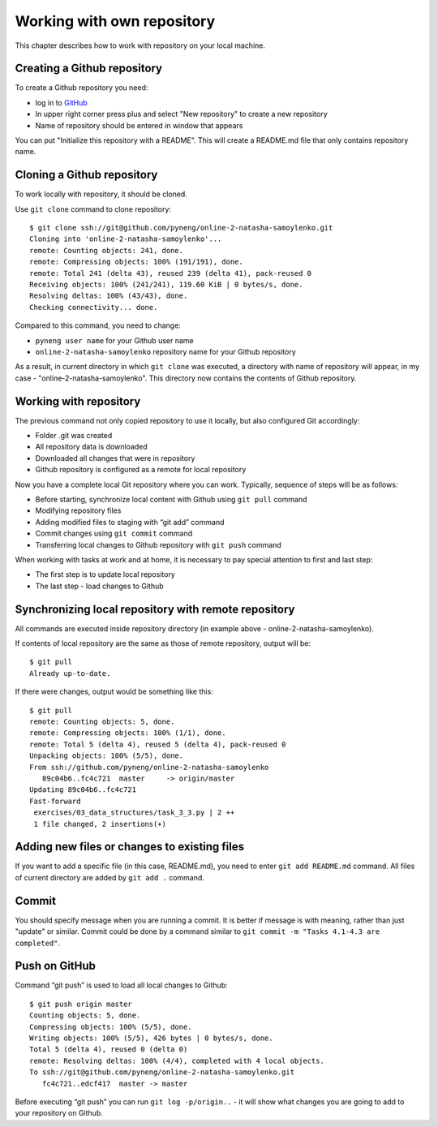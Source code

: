 Working with own repository
~~~~~~~~~~~~~~~~~~~~~~~~~~~~

This chapter describes how to work with repository on your local machine.

Creating a Github repository
^^^^^^^^^^^^^^^^^^^^^^^^^^^^^^

To create a Github repository you need:

-  log in to `GitHub <https://github.com/>`__
-  In upper right corner press plus and select "New repository" to create a new repository
-  Name of repository should be entered in window that appears

You can put "Initialize this repository with a README". This will create a README.md file that only contains repository name.

.. figure:: https://raw.githubusercontent.com/natenka/PyNEng/master/images/git/github_new_repo.png

Cloning a Github repository
^^^^^^^^^^^^^^^^^^^^^^^^^^^^^^^^^

To work locally with repository, it should be cloned.

Use ``git clone`` command to clone repository:

::

    $ git clone ssh://git@github.com/pyneng/online-2-natasha-samoylenko.git
    Cloning into 'online-2-natasha-samoylenko'...
    remote: Counting objects: 241, done.
    remote: Compressing objects: 100% (191/191), done.
    remote: Total 241 (delta 43), reused 239 (delta 41), pack-reused 0
    Receiving objects: 100% (241/241), 119.60 KiB | 0 bytes/s, done.
    Resolving deltas: 100% (43/43), done.
    Checking connectivity... done.

Compared to this command, you need to change:

-  ``pyneng user name`` for your Github user name
-  ``online-2-natasha-samoylenko`` repository name for your Github repository

As a result, in current directory in which ``git clone`` was executed, a directory with name of repository will appear, in my case - "online-2-natasha-samoylenko". This directory now contains the contents of Github repository.

Working with repository
^^^^^^^^^^^^^^^^^^^^^

The previous command not only copied repository to use it locally, but also configured Git accordingly:

-  Folder .git was created
-  All repository data is downloaded
-  Downloaded all changes that were in repository
-  Github repository is configured as a remote for local repository

Now you have a complete local Git repository where you can work. Typically, sequence of steps will be as follows:

-  Before starting, synchronize local content with Github using ``git pull`` command
-  Modifying repository files
-  Adding modified files to staging with “git add” command
-  Commit changes using ``git commit`` command
-  Transferring local changes to Github repository with ``git push`` command

When working with tasks at work and at home, it is necessary to pay special attention to first and last step:

-  The first step is to update local repository
-  The last step - load changes to Github

Synchronizing local repository with remote repository
^^^^^^^^^^^^^^^^^^^^^^^^^^^^^^^^^^^^^^^^^^^^^^^^

All commands are executed inside repository directory (in example above - online-2-natasha-samoylenko).

If contents of local repository are the same as those of remote repository, output will be:

::

    $ git pull
    Already up-to-date.

If there were changes, output would be something like this:

::

    $ git pull
    remote: Counting objects: 5, done.
    remote: Compressing objects: 100% (1/1), done.
    remote: Total 5 (delta 4), reused 5 (delta 4), pack-reused 0
    Unpacking objects: 100% (5/5), done.
    From ssh://github.com/pyneng/online-2-natasha-samoylenko
       89c04b6..fc4c721  master     -> origin/master
    Updating 89c04b6..fc4c721
    Fast-forward
     exercises/03_data_structures/task_3_3.py | 2 ++
     1 file changed, 2 insertions(+)

Adding new files or changes to existing files
^^^^^^^^^^^^^^^^^^^^^^^^^^^^^^^^^^^^^^^^^^^^^^^^^^^^

If you want to add a specific file (in this case, README.md), you need to enter ``git add README.md`` command. All files of current directory are added by ``git add .`` command.

Commit
^^^^^^

You should specify message when you are running a commit. It is better if message is with meaning, rather than just "update" or similar. Commit could be done by a command similar to ``git commit -m "Tasks 4.1-4.3 are completed"``.

Push on GitHub
^^^^^^^^^^^^^^

Command “git push” is used to load all local changes to Github:

::

    $ git push origin master
    Counting objects: 5, done.
    Compressing objects: 100% (5/5), done.
    Writing objects: 100% (5/5), 426 bytes | 0 bytes/s, done.
    Total 5 (delta 4), reused 0 (delta 0)
    remote: Resolving deltas: 100% (4/4), completed with 4 local objects.
    To ssh://git@github.com/pyneng/online-2-natasha-samoylenko.git
       fc4c721..edcf417  master -> master

Before executing “git push” you can run ``git log -p/origin..`` - it will show what changes you are going to add to your repository on Github.
